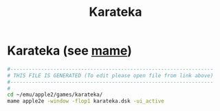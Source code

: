 #+title: Karateka
* Karateka (see [[file:~/documents/roam/mame.org][mame]])
#+begin_src sh :comments link :shebang "#!/usr/bin/env bash" :eval no :tangle ~/bin/karateka :tangle-mode (identity #o755)
  #------------------------------------------------------------------
  # THIS FILE IS GENERATED (To edit please open file from link above)
  #------------------------------------------------------------------
  #
  cd ~/emu/apple2/games/karateka/
  mame apple2e -window -flop1 karateka.dsk -ui_active
#+end_src

